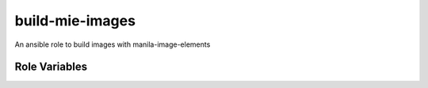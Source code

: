 build-mie-images
================

An ansible role to build images with manila-image-elements

Role Variables
--------------

.. zuul:rolevar:: images_to_build
     :type: list
     :default: ['generic', 'cephfs']


   One or more image types to build.
